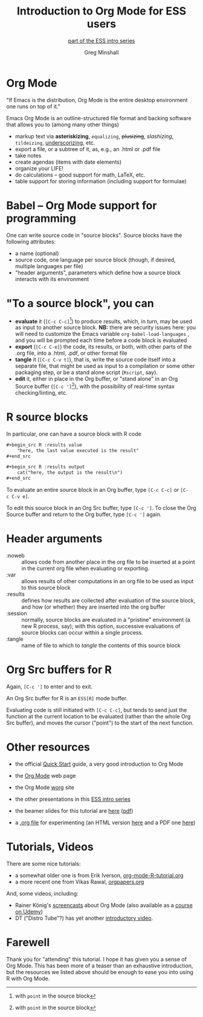 * Introduction to Org Mode for ESS users :noexport:
#+title: Introduction to Org Mode for ESS users
#+subtitle: [[https://ess-intro.github.io/][_part of the ESS intro series_]]
#+author: Greg Minshall
#+options: toc:nil ':nil
#+options: num:0 toc:2
#+options: H:1
# floating TOC:
#+HTML_HEAD:   <link href="./ess-org-beamer.css" rel="stylesheet"/>
# beamer bits
# the following from [C-c C-e #], then [beamer] (as suggested by below tutorial)
#+latex_class: beamer
#+columns: %45ITEM %10BEAMER_env(Env) %10BEAMER_act(Act) %4BEAMER_col(Col) %8BEAMER_opt(Opt)
#+beamer_theme: default
#+beamer_color_theme:
#+beamer_font_theme:
#+beamer_inner_theme:
#+beamer_outer_theme:
#+beamer_header:
# then, some more settings suggested by the tutorial
#+BEAMER_FRAME_LEVEL: 2




* meta, comments                                                   :noexport:

an (older?) [[https://orgmode.org/worg/exporters/beamer/tutorial.html][tutorial]] on using beamer in org mode.  a (newer?)
tutorial, using the [[https://orgmode.org/worg/exporters/beamer/ox-beamer.html][new export engine]].

it adding beamer themes are an issue, [[https://dev.to/viglioni/installing-latex-themes-on-your-machine-emacs-org-mode-1k9e][this page]] might helps.  for
choosing themes, [[https://deic-web.uab.cat/~iblanes/beamer_gallery/][this page]] works.  i find =default= to be just fine.

* Org Mode

"If Emacs is the distribution, Org Mode is the entire desktop
environment one runs on top of it."

Emacs Org Mode is an outline-structured file format and backing
software that allows you to (among many other things)
- markup text via *asteriskizing*, =equalizing=, +plusizing+,
  /slashizing/, ~tildeizing~, _underscorizing_, etc.
- export a file, or a subtree of it, as, e.g., an .html or .pdf file
- take notes
- create agendas (items with date elements)
- organize your LIFE!
- do calculations -- good support for math, LaTeX, etc.
- table support for storing information (including support for
  formulae)

* Babel -- Org Mode support for programming

One can write source code in "source blocks".  Source blocks have the
following attributes:

- a name (optional)
- source code, one language per source block (though, if desired,
  multiple languages per file)
- "header arguments", parameters which define how a source block
  interacts with its environment

* "To a source block", you can

- *evaluate* it (=[C-c C-c]=[fn:point: with =point= in the source
  block]) to produce results, which, in turn, may be used as input to
  another source block.  *NB:* there are security issues here: you
  will need to customize the Emacs variable =org-babel-load-languages=
  , and you will be prompted each time before a code block is
  evaluated
- *export* (=[C-c C-e]=) the code, its results, or both, with
  other parts of the .org file, into a .html, .pdf, or other format
  file
- *tangle* it (=[C-c C-v t]=), that is, write the source code itself
  into a separate file, that might be used as input to a compilation
  or some other packaging step, or be a stand alone script (=Rscript=,
  say).
- *edit* it, either in place in the Org buffer, or "stand alone" in an
  Org Source buffer (=[C-c ']=[fn:point]), with the possibility of real-time
  syntax checking/linting, etc.


* R source blocks

In particular, one can have a source block with R code
#+begin_src org :exports code
  ,#+begin_src R :results value
      "here, the last value executed is the result"
  ,#+end_src

  ,#+begin_src R :results output
      cat("here, the output is the result\n")
  ,#+end_src
#+end_src

To evaluate an entire source block in an Org buffer, type =[C-c C-c]=
or =[C-c C-v e]=.

To edit this source block in an Org Src buffer, type =[C-c ']=.  To
close the Org Source buffer and return to the Org buffer, type
=[C-c ']= again.

* Header arguments

- :noweb :: allows code from another place in the org file to be
  inserted at a point in the current org file when evaluating or
  exporting.
- :var :: allows results of other computations in an org file to be
  used as input to this source block
- :results :: defines how results are collected after evaluation of
  the source block, and how (or whether) they are inserted into the
  org buffer
- :session :: normally, source blocks are evaluated in a "pristine"
  environment (a new R process, say); with this option, successive
  evaluations of source blocks can occur within a single process.
- :tangle :: name of file to which to /tangle/ the contents of this
  source block

* Org Src buffers for R

Again, =[C-c ']= to enter and to exit.

An Org Src buffer for R is an =ESS[R]= mode buffer.

Evaluating code is still initiated with =[C-c C-c]=, but tends to send
just the function at the current location to be evaluated (rather than
the whole Org Src buffer), and moves the cursor ("point") to the start
of the next function.

* Other resources

- the official [[https://orgmode.org/quickstart.html][_Quick Start_]] guide, a very good introduction to Org Mode

- the [[https://orgmode.org/][_Org Mode_]] web page
  
- the Org Mode [[https://orgmode.org/worg/][_worg_]] site
  
- the other presentations in this [[https://ess-intro.github.io/][_ESS intro series_]]

- the beamer slides for this tutorial are [[https://ess-intro.github.io/presentation-org-mode/artefacts/ess-org-beamer.html][_here_]] ([[https://ess-intro.github.io/presentation-org-mode/artefacts/ess-org-beamer.pdf][_pdf_]])

- a [[https://ess-intro.github.io/presentation-org-mode/artefacts/ess-org-demo-expanded.org][_.org file_]] for experimenting (an HTML version [[https://ess-intro.github.io/presentation-org-mode/artefacts/ess-org-demo-results.html][_here_]] and a PDF
  one [[https://ess-intro.github.io/presentation-org-mode/artefacts/ess-org-demo-results.pdf][_here_]])

* Tutorials, Videos

There are some nice tutorials:

- a somewhat older one is from Erik Iverson, [[https://github.com/erikriverson/org-mode-R-tutorial/blob/master/org-mode-R-tutorial.org][_org-mode-R-tutorial.org_]]
- a more recent one from Vikas Rawal, [[https://github.com/vikasrawal/orgpaper/blob/master/orgpapers.org][_orgpapers.org_]]

And, some videos, including:

- Rainer König's [[https://www.youtube.com/playlist?list=PLVtKhBrRV_ZkPnBtt_TD1Cs9PJlU0IIdE][_screencasts_]] about Org Mode (also available as a
  [[https://www.udemy.com/course/getting-yourself-organized-with-org-mode/?referralCode=D0CB0D077ED5EC0788F7][_course on Udemy_]])
- DT ("Distro Tube"?) has yet another [[https://www.youtube.com/watch?v=Ea_-TaEGa7Y][_introductory video_]].

* Farewell

Thank you for "attending" this tutorial.  I hope it has given you a
sense of Org Mode.  This has been more of a teaser than an exhaustive
introduction, but the resources we listed above should be enough to
ease you into using R with Org Mode.
